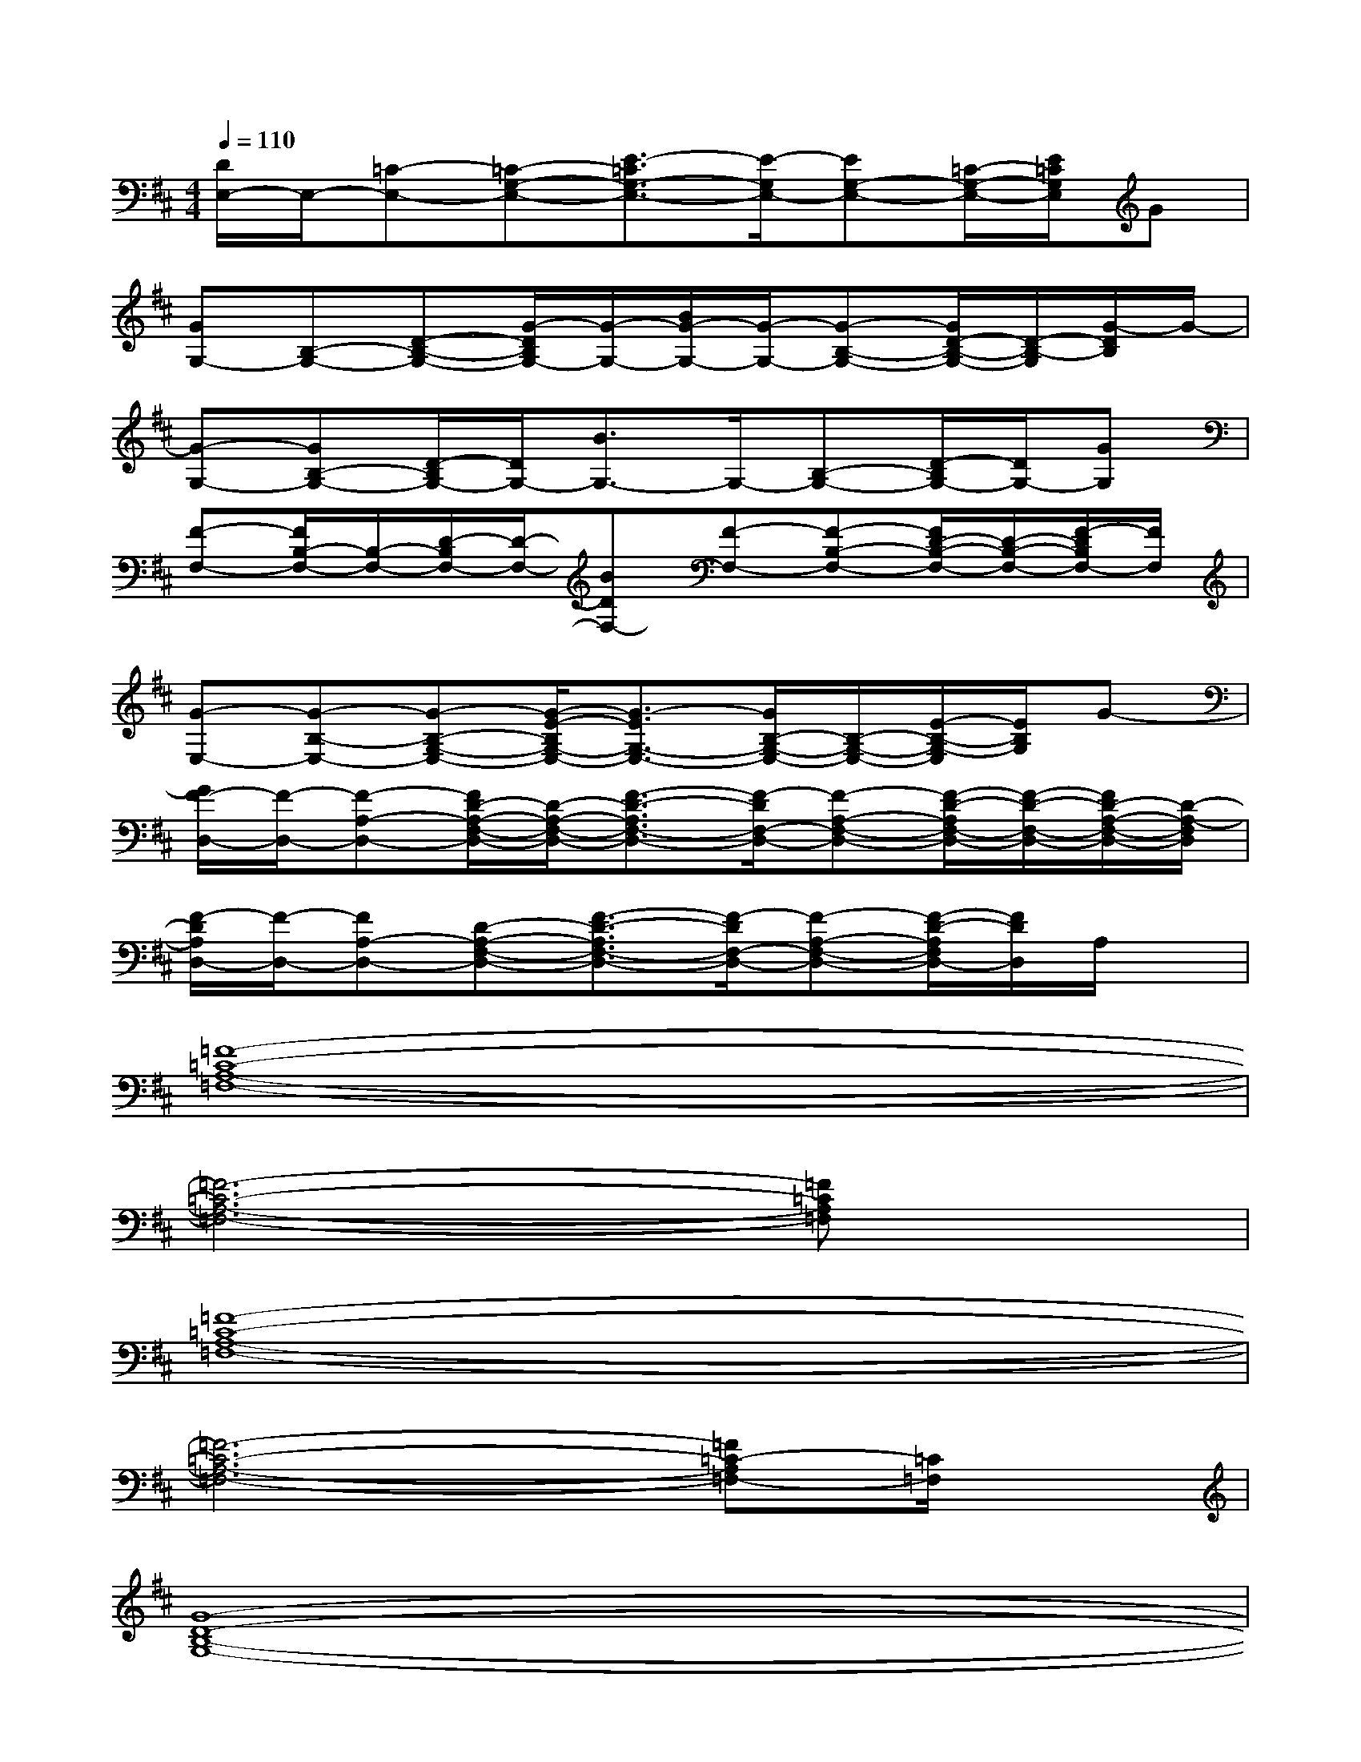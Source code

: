 X:1
T:
M:4/4
L:1/8
Q:1/4=110
K:D%2sharps
V:1
[D/2E,/2-]E,/2-[=C-E,-][=C-G,-E,-][E3/2-=C3/2G,3/2-E,3/2-][E/2-G,/2E,/2-][EG,-E,-][=C/2-G,/2-E,/2-][E/2=C/2G,/2E,/2]G|
[GG,-][B,-G,-][D-B,-G,-][G/2-D/2B,/2G,/2-][G/2-G,/2-][B/2G/2-G,/2-][G/2-G,/2-][G-B,-G,-][G/2D/2-B,/2-G,/2-][D/2-B,/2-G,/2][G/2-D/2B,/2]G/2-|
[G-G,-][GB,-G,-][D/2-B,/2G,/2-][D/2G,/2-][B3/2G,3/2-]G,/2-[B,-G,-][D/2-B,/2G,/2-][D/2G,/2-][GG,]|
[F-F,-][F/2B,/2-F,/2-][B,/2-F,/2-][D/2-B,/2F,/2-][D/2-F,/2-][BDF,-][F-F,-][F-B,-F,-][F/2D/2-B,/2-F,/2-][D/2-B,/2-F,/2-][F/2-D/2B,/2F,/2-][F/2F,/2]|
[G-E,-][G-B,-E,-][G-B,-G,-E,-][G/2-E/2-B,/2G,/2-E,/2-][G3/2-E3/2G,3/2-E,3/2-][G/2B,/2-G,/2-E,/2-][B,/2-G,/2-E,/2-][E/2-B,/2-G,/2-E,/2][E/2B,/2G,/2]G-|
[G/2F/2-D,/2-][F/2-D,/2-][F-A,-D,-][F/2D/2-A,/2-F,/2-D,/2-][D/2-A,/2-F,/2-D,/2-][F3/2-D3/2-A,3/2F,3/2-D,3/2-][F/2-D/2F,/2-D,/2-][F-A,-F,-D,-][F/2-D/2-A,/2F,/2-D,/2-][F/2-D/2-F,/2-D,/2-][F/2D/2-A,/2-F,/2-D,/2-][D/2-A,/2-F,/2D,/2]|
[F/2-D/2A,/2D,/2-][F/2-D,/2-][FA,-D,-][D-A,-F,-D,-][F3/2-D3/2-A,3/2F,3/2-D,3/2-][F/2-D/2F,/2-D,/2-][F-A,-F,-D,-][F/2-D/2-A,/2F,/2D,/2-][F/2D/2D,/2]A,/2x/2|
[=F8-=C8-A,8-=F,8-]|
[=F6-=C6-A,6-=F,6-][=F=CA,=F,]x|
[=F8-=C8-A,8-=F,8-]|
[=F6-=C6-A,6-=F,6-][=F=C-A,=F,-][=C/2=F,/2]x/2|
[G8-D8-B,8-G,8-]|
[G8-D8-B,8-G,8-]|
[G4-D4-B,4-G,4-][G3/2D3/2B,3/2G,3/2]x2x/2|
[=F8-=C8-A,8-=F,8-]|
[=F6-=C6-A,6-=F,6-][=F/2=C/2-A,/2=F,/2]=C/2x